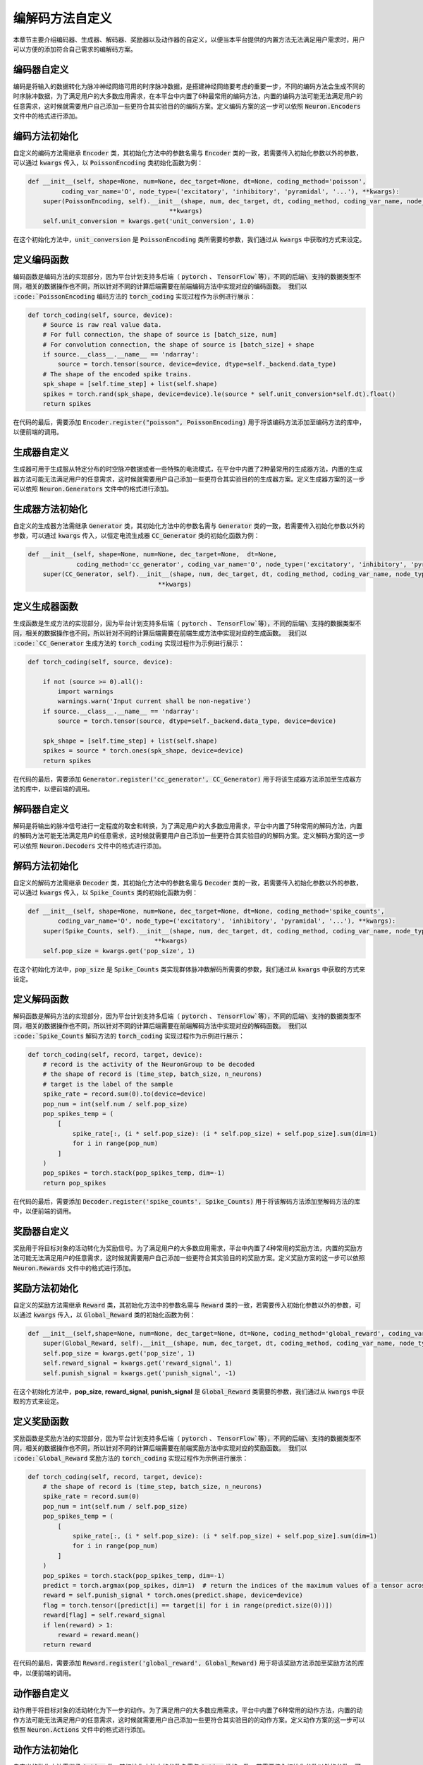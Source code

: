 .. _my-custom-encoding:

编解码方法自定义
=======================
本章节主要介绍编码器、生成器、解码器、奖励器以及动作器的自定义，以便当本平台提供的内置方法无法满足用户需求时，\
用户可以方便的添加符合自己需求的编解码方案。

编码器自定义
--------------------------
编码是将输入的数据转化为脉冲神经网络可用的时序脉冲数据，是搭建神经网络要考虑的重要一步，\
不同的编码方法会生成不同的时序脉冲数据，为了满足用户的大多数应用需求，在本平台中内置了6种最常用的编码方法，\
内置的编码方法可能无法满足用户的任意需求，这时候就需要用户自己添加一些更符合其实验目的的编码方案。\
定义编码方案的这一步可以依照 :code:`Neuron.Encoders` 文件中的格式进行添加。

编码方法初始化
--------------------------
自定义的编码方法需继承 :code:`Encoder` 类，其初始化方法中的参数名需与 :code:`Encoder` 类的一致，若需要传入初始化参数以外的参数，\
可以通过 :code:`kwargs` 传入，以 :code:`PoissonEncoding` 类初始化函数为例：

.. code-block:: python

    def __init__(self, shape=None, num=None, dec_target=None, dt=None, coding_method='poisson',
             coding_var_name='O', node_type=('excitatory', 'inhibitory', 'pyramidal', '...'), **kwargs):
        super(PoissonEncoding, self).__init__(shape, num, dec_target, dt, coding_method, coding_var_name, node_type,
                                          **kwargs)
        self.unit_conversion = kwargs.get('unit_conversion', 1.0)

在这个初始化方法中，:code:`unit_conversion` 是 :code:`PoissonEncoding` 类所需要的参数，我们通过从 :code:`kwargs` 中获取的\
方式来设定。

定义编码函数
--------------------
编码函数是编码方法的实现部分，因为平台计划支持多后端（ :code:`pytorch` 、 :code:`TensorFlow`等），不同的后端\
支持的数据类型不同，相关的数据操作也不同，所以针对不同的计算后端需要在前端编码方法中实现对应的编码函数。
我们以 :code:`PoissonEncoding` 编码方法的 :code:`torch_coding` 实现过程作为示例进行展示：

.. code-block:: python

    def torch_coding(self, source, device):
        # Source is raw real value data.
        # For full connection, the shape of source is [batch_size, num]
        # For convolution connection, the shape of source is [batch_size] + shape
        if source.__class__.__name__ == 'ndarray':
            source = torch.tensor(source, device=device, dtype=self._backend.data_type)
        # The shape of the encoded spike trains.
        spk_shape = [self.time_step] + list(self.shape)
        spikes = torch.rand(spk_shape, device=device).le(source * self.unit_conversion*self.dt).float()
        return spikes

在代码的最后，需要添加 :code:`Encoder.register("poisson", PoissonEncoding)` 用于将该编码方法添加至编码方法的库中，\
以便前端的调用。

生成器自定义
--------------------------
生成器可用于生成服从特定分布的时空脉冲数据或者一些特殊的电流模式，在平台中内置了2种最常用的生成器方法，\
内置的生成器方法可能无法满足用户的任意需求，这时候就需要用户自己添加一些更符合其实验目的的生成器方案。\
定义生成器方案的这一步可以依照 :code:`Neuron.Generators` 文件中的格式进行添加。

生成器方法初始化
--------------------------
自定义的生成器方法需继承 :code:`Generator` 类，其初始化方法中的参数名需与 :code:`Generator` 类的一致，若需要传入初始化参数以外的参数，\
可以通过 :code:`kwargs` 传入，以恒定电流生成器 :code:`CC_Generator` 类的初始化函数为例：

.. code-block:: python

    def __init__(self, shape=None, num=None, dec_target=None,  dt=None,
                 coding_method='cc_generator', coding_var_name='O', node_type=('excitatory', 'inhibitory', 'pyramidal', '...'), **kwargs):
        super(CC_Generator, self).__init__(shape, num, dec_target, dt, coding_method, coding_var_name, node_type,
                                       **kwargs)


定义生成器函数
--------------------
生成函数是生成方法的实现部分，因为平台计划支持多后端（ :code:`pytorch` 、 :code:`TensorFlow`等），不同的后端\
支持的数据类型不同，相关的数据操作也不同，所以针对不同的计算后端需要在前端生成方法中实现对应的生成函数。
我们以 :code:`CC_Generator` 生成方法的 :code:`torch_coding` 实现过程作为示例进行展示：

.. code-block:: python

    def torch_coding(self, source, device):

        if not (source >= 0).all():
            import warnings
            warnings.warn('Input current shall be non-negative')
        if source.__class__.__name__ == 'ndarray':
            source = torch.tensor(source, dtype=self._backend.data_type, device=device)

        spk_shape = [self.time_step] + list(self.shape)
        spikes = source * torch.ones(spk_shape, device=device)
        return spikes


在代码的最后，需要添加 :code:`Generator.register('cc_generator', CC_Generator)` 用于将该生成器方法添加至生成器方法的库中，\
以便前端的调用。

解码器自定义
--------------------------
解码是将输出的脉冲信号进行一定程度的取舍和转换，为了满足用户的大多数应用需求，平台中内置了5种常用的解码方法，\
内置的解码方法可能无法满足用户的任意需求，这时候就需要用户自己添加一些更符合其实验目的的解码方案。\
定义解码方案的这一步可以依照 :code:`Neuron.Decoders` 文件中的格式进行添加。

解码方法初始化
--------------------------
自定义的解码方法需继承 :code:`Decoder` 类，其初始化方法中的参数名需与 :code:`Decoder` 类的一致，若需要传入初始化参数以外的参数，\
可以通过 :code:`kwargs` 传入，以 :code:`Spike_Counts` 类的初始化函数为例：

.. code-block:: python

    def __init__(self, shape=None, num=None, dec_target=None, dt=None, coding_method='spike_counts',
            coding_var_name='O', node_type=('excitatory', 'inhibitory', 'pyramidal', '...'), **kwargs):
        super(Spike_Counts, self).__init__(shape, num, dec_target, dt, coding_method, coding_var_name, node_type,
                                      **kwargs)
        self.pop_size = kwargs.get('pop_size', 1)

在这个初始化方法中，:code:`pop_size` 是 :code:`Spike_Counts` 类实现群体脉冲数解码所需要的参数，我们通过从 :code:`kwargs` 中\
获取的方式来设定。

定义解码函数
--------------------
解码函数是解码方法的实现部分，因为平台计划支持多后端（ :code:`pytorch` 、 :code:`TensorFlow`等），不同的后端\
支持的数据类型不同，相关的数据操作也不同，所以针对不同的计算后端需要在前端解码方法中实现对应的解码函数。
我们以 :code:`Spike_Counts` 解码方法的 :code:`torch_coding` 实现过程作为示例进行展示：

.. code-block:: python

    def torch_coding(self, record, target, device):
        # record is the activity of the NeuronGroup to be decoded
        # the shape of record is (time_step, batch_size, n_neurons)
        # target is the label of the sample
        spike_rate = record.sum(0).to(device=device)
        pop_num = int(self.num / self.pop_size)
        pop_spikes_temp = (
            [
                spike_rate[:, (i * self.pop_size): (i * self.pop_size) + self.pop_size].sum(dim=1)
                for i in range(pop_num)
            ]
        )
        pop_spikes = torch.stack(pop_spikes_temp, dim=-1)
        return pop_spikes


在代码的最后，需要添加 :code:`Decoder.register('spike_counts', Spike_Counts)` 用于将该解码方法添加至解码方法的库中，\
以便前端的调用。

奖励器自定义
--------------------------
奖励用于将目标对象的活动转化为奖励信号。为了满足用户的大多数应用需求，平台中内置了4种常用的奖励方法，\
内置的奖励方法可能无法满足用户的任意需求，这时候就需要用户自己添加一些更符合其实验目的的奖励方案。\
定义奖励方案的这一步可以依照 :code:`Neuron.Rewards` 文件中的格式进行添加。

奖励方法初始化
--------------------------
自定义的奖励方法需继承 :code:`Reward` 类，其初始化方法中的参数名需与 :code:`Reward` 类的一致，若需要传入初始化参数以外的参数，\
可以通过 :code:`kwargs` 传入，以 :code:`Global_Reward` 类的初始化函数为例：

.. code-block:: python

    def __init__(self,shape=None, num=None, dec_target=None, dt=None, coding_method='global_reward', coding_var_name='O', node_type=('excitatory', 'inhibitory', 'pyramidal', '...'), **kwargs):
        super(Global_Reward, self).__init__(shape, num, dec_target, dt, coding_method, coding_var_name, node_type, **kwargs)
        self.pop_size = kwargs.get('pop_size', 1)
        self.reward_signal = kwargs.get('reward_signal', 1)
        self.punish_signal = kwargs.get('punish_signal', -1)

在这个初始化方法中，**pop_size**, **reward_signal**, **punish_signal** 是 :code:`Global_Reward` 类需要的参数，我们通过从 :code:`kwargs` 中\
获取的方式来设定。

定义奖励函数
--------------------
奖励函数是奖励方法的实现部分，因为平台计划支持多后端（ :code:`pytorch` 、 :code:`TensorFlow`等），不同的后端\
支持的数据类型不同，相关的数据操作也不同，所以针对不同的计算后端需要在前端奖励方法中实现对应的奖励函数。
我们以 :code:`Global_Reward` 奖励方法的 :code:`torch_coding` 实现过程作为示例进行展示：

.. code-block:: python

    def torch_coding(self, record, target, device):
        # the shape of record is (time_step, batch_size, n_neurons)
        spike_rate = record.sum(0)
        pop_num = int(self.num / self.pop_size)
        pop_spikes_temp = (
            [
                spike_rate[:, (i * self.pop_size): (i * self.pop_size) + self.pop_size].sum(dim=1)
                for i in range(pop_num)
            ]
        )
        pop_spikes = torch.stack(pop_spikes_temp, dim=-1)
        predict = torch.argmax(pop_spikes, dim=1)  # return the indices of the maximum values of a tensor across columns.
        reward = self.punish_signal * torch.ones(predict.shape, device=device)
        flag = torch.tensor([predict[i] == target[i] for i in range(predict.size(0))])
        reward[flag] = self.reward_signal
        if len(reward) > 1:
            reward = reward.mean()
        return reward


在代码的最后，需要添加 :code:`Reward.register('global_reward', Global_Reward)` 用于将该奖励方法添加至奖励方法的库中，\
以便前端的调用。

动作器自定义
--------------------------
动作用于将目标对象的活动转化为下一步的动作。为了满足用户的大多数应用需求，平台中内置了6种常用的动作方法，\
内置的动作方法可能无法满足用户的任意需求，这时候就需要用户自己添加一些更符合其实验目的的动作方案。\
定义动作方案的这一步可以依照 :code:`Neuron.Actions` 文件中的格式进行添加。

动作方法初始化
--------------------------
自定义的动作方法需继承 :code:`Action` 类，其初始化方法中的参数名需与 :code:`Action` 类的一致，若需要传入初始化参数以外的参数，\
可以通过 :code:`kwargs` 传入，以 :code:`Softmax_Action` 类的初始化函数为例：

.. code-block:: python

    def __init__(self, shape=None, num=None, dec_target=None, dt=None, coding_method='softmax_action', coding_var_name='O', node_type=('excitatory', 'inhibitory', 'pyramidal', '...'), **kwargs):
        super(Softmax_Action, self).__init__(shape, num, dec_target, dt, coding_method, coding_var_name, node_type, **kwargs)


定义动作函数
--------------------
动作函数是动作方法的实现部分，因为平台计划支持多后端（ :code:`pytorch` 、 :code:`TensorFlow`等），不同的后端\
支持的数据类型不同，相关的数据操作也不同，所以针对不同的计算后端需要在前端动作方法中实现对应的动作函数。
我们以 :code:`Softmax_Action` 奖励方法的 :code:`torch_coding` 实现过程作为示例进行展示：

.. code-block:: python

    def torch_coding(self, record, target, device):
        # the shape of record is (time_step, batch_size, n_neurons)
        assert (
            record.shape[2] == self.num
        ), "Output layer size is not equal to the size of the action space."
        spikes = torch.sum(record, dim=0)
        probabilities = torch.softmax(spikes, dim=0)
        return torch.multinomial(probabilities, num_samples=1).item()


在代码的最后，需要添加 :code:`Action.register('softmax_action', Softmax_Action)` 用于将该动作方法添加至动作方法的库中，\
以便前端的调用。